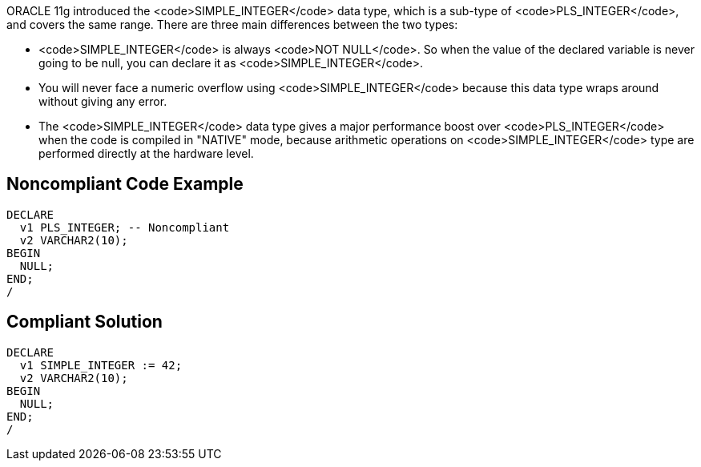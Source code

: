 ORACLE 11g introduced the <code>SIMPLE_INTEGER</code> data type, which is a sub-type of <code>PLS_INTEGER</code>, and covers the same range. There are three main differences between the two types:

* <code>SIMPLE_INTEGER</code> is always <code>NOT NULL</code>. So when the value of the declared variable is never going to be null, you can declare it as <code>SIMPLE_INTEGER</code>.
* You will never face a numeric overflow using <code>SIMPLE_INTEGER</code> because this data type wraps around without giving any error.
* The <code>SIMPLE_INTEGER</code> data type gives a major performance boost over <code>PLS_INTEGER</code> when the code is compiled in "NATIVE" mode, because arithmetic operations on <code>SIMPLE_INTEGER</code> type are performed directly at the hardware level.


== Noncompliant Code Example

----
DECLARE
  v1 PLS_INTEGER; -- Noncompliant
  v2 VARCHAR2(10);
BEGIN
  NULL;
END;
/
----


== Compliant Solution

----
DECLARE
  v1 SIMPLE_INTEGER := 42;
  v2 VARCHAR2(10);
BEGIN
  NULL;
END;
/
----

